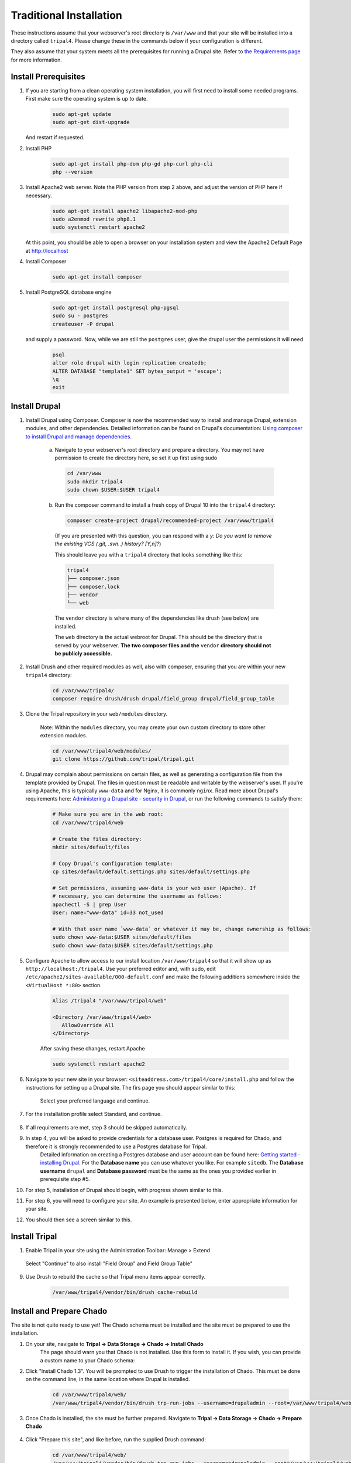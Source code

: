 Traditional Installation
===========================

These instructions assume that your webserver's root directory is ``/var/www`` and that your site will be installed into a directory called ``tripal4``. Please change these in the commands below if your configuration is different.

They also assume that your system meets all the prerequisites for running a Drupal site. Refer to `the Requirements page <requirements.html>`_ for more information.


Install Prerequisites
-------------------------

1. If you are starting from a clean operating system installation, you will first need to install some needed programs. First make sure the operating system is up to date.

      .. code-block:: shell

        sudo apt-get update
        sudo apt-get dist-upgrade

   And restart if requested.

2. Install PHP

      .. code-block:: shell

        sudo apt-get install php-dom php-gd php-curl php-cli
        php --version

3. Install Apache2 web server. Note the PHP version from step 2 above, and adjust the version of PHP here if necessary.

      .. code-block:: shell

        sudo apt-get install apache2 libapache2-mod-php
        sudo a2enmod rewrite php8.1
        sudo systemctl restart apache2

   At this point, you should be able to open a browser on your installation system and view the Apache2 Default Page at http://localhost

4. Install Composer

      .. code-block:: shell

        sudo apt-get install composer

5. Install PostgreSQL database engine

      .. code-block:: shell

        sudo apt-get install postgresql php-pgsql
        sudo su - postgres
        createuser -P drupal

   and supply a password. Now, while we are still the ``postgres`` user, give the drupal user the permissions it will need

      .. code-block:: shell

        psql
        alter role drupal with login replication createdb;
        ALTER DATABASE "template1" SET bytea_output = 'escape';
        \q
        exit

Install Drupal
--------------

1. Install Drupal using Composer. Composer is now the recommended way to install and manage Drupal, extension modules, and other dependencies. Detailed information can be found on Drupal's documentation: `Using composer to install Drupal and manage dependencies <https://www.drupal.org/docs/develop/using-composer/using-composer-to-install-drupal-and-manage-dependencies>`__.

    a. Navigate to your webserver's root directory and prepare a directory. You may not have permission to create the directory here, so set it up first using sudo

      .. code-block:: shell

        cd /var/www
        sudo mkdir tripal4
        sudo chown $USER:$USER tripal4
    
    b. Run the composer command to install a fresh copy of Drupal 10 into the ``tripal4`` directory:
    
      .. code-block:: shell
      
        composer create-project drupal/recommended-project /var/www/tripal4

      (If you are presented with this question, you can respond with a `y`:
      `Do you want to remove the existing VCS (.git, .svn..) history? [Y,n]?`)

      This should leave you with a ``tripal4`` directory that looks something like this:

      .. code-block:: shell

        tripal4
        ├── composer.json
        ├── composer.lock
        ├── vendor
        └── web
      
      The ``vendor`` directory is where many of the dependencies like drush (see below) are installed.
      
      The ``web`` directory is the actual webroot for Drupal. This should be the directory that is served by your webserver. **The two composer files and the** ``vendor`` **directory should not be publicly accessible.**

2. Install Drush and other required modules as well, also with composer, ensuring that you are within your new ``tripal4`` directory:

    .. code-block:: shell

      cd /var/www/tripal4/
      composer require drush/drush drupal/field_group drupal/field_group_table

3. Clone the Tripal repository in your ``web/modules`` directory.

    Note: Within the ``modules`` directory, you may create your own custom directory to store other extension modules.
    
    .. code-block:: shell
      
      cd /var/www/tripal4/web/modules/
      git clone https://github.com/tripal/tripal.git

4. Drupal may complain about permissions on certain files, as well as generating a configuration file from the template provided by Drupal. The files in question must be readable and writable by the webserver's user. If you're using Apache, this is typically ``www-data`` and for Nginx, it is commonly ``nginx``. Read more about Drupal's requirements here: `Administering a Drupal site - security in Drupal <https://www.drupal.org/docs/administering-a-drupal-site/security-in-drupal/securing-file-permissions-and-ownership>`__, or run the following commands to satisfy them:

    .. code-block:: shell

      # Make sure you are in the web root:
      cd /var/www/tripal4/web

      # Create the files directory:
      mkdir sites/default/files

      # Copy Drupal's configuration template:
      cp sites/default/default.settings.php sites/default/settings.php

      # Set permissions, assuming www-data is your web user (Apache). If
      # necessary, you can determine the username as follows:
      apachectl -S | grep User
      User: name="www-data" id=33 not_used

      # With that user name `www-data` or whatever it may be, change ownership as follows:
      sudo chown www-data:$USER sites/default/files
      sudo chown www-data:$USER sites/default/settings.php

5. Configure Apache to allow access to our install location ``/var/www/tripal4`` so that it will show up as ``http://localhost:/tripal4``. Use your preferred editor and, with sudo, edit ``/etc/apache2/sites-available/000-default.conf`` and make the following additions somewhere inside the ``<VirtualHost *:80>`` section.

    .. code::

      Alias /tripal4 "/var/www/tripal4/web"

      <Directory /var/www/tripal4/web>
         AllowOverride All
      </Directory>

    After saving these changes, restart Apache

    .. code-block:: shell

      sudo systemctl restart apache2

6. Navigate to your new site in your browser: ``<siteaddress.com>/tripal4/core/install.php`` and follow the instructions for setting up a Drupal site. The firs page you should appear similar to this:
    
    .. image:: traditional.1.language.jpg
        :width: 600
        :alt: Drupal Installation, Step 1, Language.

    Select your preferred language and continue.

7. For the installation profile select Standard, and continue.

    .. image:: traditional.2.profile.jpg
        :width: 600
        :alt: Drupal Installation, Step 2, Profile.

8. If all requirements are met, step 3 should be skipped automatically.

9. In step 4, you will be asked to provide credentials for a database user. Postgres is required for Chado, and therefore it is strongly recommended to use a Postgres database for Tripal.
    Detailed information on creating a Postgres database and user account can be found here: `Getting started - installing Drupal <https://www.drupal.org/docs/getting-started/installing-drupal/create-a-database#create-a-database-using-postgresql>`_.
    For the **Database name** you can use whatever you like. For example ``sitedb``.
    The **Database username** ``drupal`` and **Database password** must be the same as the ones you provided earlier in prerequisite step #5.

    .. image:: traditional.4.database.jpg
        :width: 600
        :alt: Drupal Installation, Step 4, Database Configuration.

10. For step 5, installation of Drupal should begin, with progress shown similar to this.

    .. image:: traditional.5.install.jpg
        :width: 600
        :alt: Drupal Installation, Step 5, Installing Drupal.

11. For step 6, you will need to configure your site. An example is presented below, enter appropriate information for your site.

    .. image:: traditional.6.configure.jpg
        :width: 600
        :alt: Drupal Installation, Step 6, Configure site.

12. You should then see a screen similar to this.

    .. image:: traditional.7.installed.jpg
        :width: 600
        :alt: Drupal Installation, Step 7, Congratulations you installed Drupal.

Install Tripal
--------------

1. Enable Tripal in your site using the Administration Toolbar: Manage > Extend

    .. image:: traditional.enable-tripal.1.jpg
        :width: 600
        :alt: Enable Tripal, Tripal Chado, Tripal BioDB, and Tripal Layout.

   Select "Continue" to also install "Field Group" and Field Group Table"

    .. image:: traditional.enable-tripal.2.jpg
        :width: 600
        :alt: Also install Field Group and Field Group Table.

    .. image:: traditional.enable-tripal.3.jpg
        :width: 600
        :alt: 6 modules have been enabled: Tripal, Tripal BioDB Task API, Tripal Chado, Tripal Layout, Field Group, Field Group Table.

9. Use Drush to rebuild the cache so that Tripal menu items appear correctly.

    .. code-block:: shell

      /var/www/tripal4/vendor/bin/drush cache-rebuild

Install and Prepare Chado
-------------------------

The site is not quite ready to use yet! The Chado schema must be installed and the site must be prepared to use the installation.

1. On your site, navigate to **Tripal → Data Storage → Chado → Install Chado**
    The page should warn you that Chado is not installed. Use this form to install it. If you wish, you can provide a custom name to your Chado schema:

    .. image:: traditional.4.chado_install.png
      :width: 600
      :alt: Install Chado, optionally provide custom schema name.

2. Click "Install Chado 1.3". You will be prompted to use Drush to trigger the installation of Chado. This must be done on the command line, in the same location where Drupal is installed.

    .. code-block:: shell

      cd /var/www/tripal4/web/
      /var/www/tripal4/vendor/bin/drush trp-run-jobs --username=drupaladmin --root=/var/www/tripal4/web

3. Once Chado is installed, the site must be further prepared. Navigate to **Tripal → Data Storage → Chado → Prepare Chado**

    .. image:: traditional.5.chado_prepare.png
      :width: 600
      :alt: Prepare the site to use Chado.

4. Click "Prepare this site", and like before, run the supplied Drush command:

    .. code-block:: shell

      cd /var/www/tripal4/web/
      /var/www/tripal4/vendor/bin/drush trp-run-jobs --username=drupaladmin --root=/var/www/tripal4/web

Congratulations, you now have a freshly installed Tripal 4 site with Chado as the storage back end. The next step is :doc:`Building your Site <../sitebuilding_guide>`
